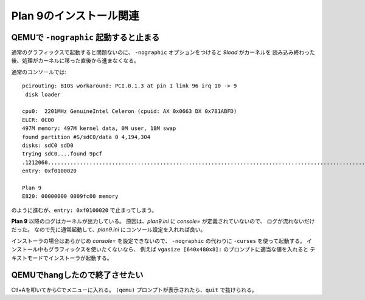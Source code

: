Plan 9のインストール関連
========================

QEMUで ``-nographic`` 起動すると止まる
--------------------------------------

通常のグラフィックスで起動すると問題ないのに、
``-nographic`` オプションをつけると *9load* がカーネルを
読み込み終わった後、処理がカーネルに移った直後から進まなくなる。

通常のコンソールでは::

	pcirouting: BIOS workaround: PCI.0.1.3 at pin 1 link 96 irq 10 -> 9
	 disk loader

	cpu0:  2201MHz GenuineIntel Celeron (cpuid: AX 0x0663 DX 0x781ABFD)
	ELCR: 0C00
	497M memory: 497M kernel data, 0M user, 18M swap
	found partition #S/sdC0/data 0 4,194,304
	disks: sdC0 sdD0
	trying sdC0....found 9pcf
	.1212060...................................................................................................................................................+2066268.............................................................................................................................................................................................................................................................+458996=3737324
	entry: 0xf0100020

	Plan 9
	E820: 00000000 0009fc00 memory

のように進むが、``entry: 0xf0100020`` で止まってしまう。

**Plan 9** 以降のログはカーネルが出力している。
原因は、*plan9.ini* に *console=* が定義されていないので、
ログが流れないだけだった。
なので先に通常起動して、*plan9.ini* にコンソール設定を入れれば良い。

インストーラの場合はあらかじめ *console=* を設定できないので、
``-nographic`` の代わりに ``-curses`` を使って起動する。
インストール中もグラフィックスを使いたくないなら、
例えば ``vgasize [640x480x8]:`` のプロンプトに適当な値を入れると
テキストモードでインストーラが起動する。

QEMUでhangしたので終了させたい
------------------------------

Ctl+Aを叩いてからCでメニューに入れる。
``(qemu)`` プロンプトが表示されたら、``quit`` で抜けられる。
